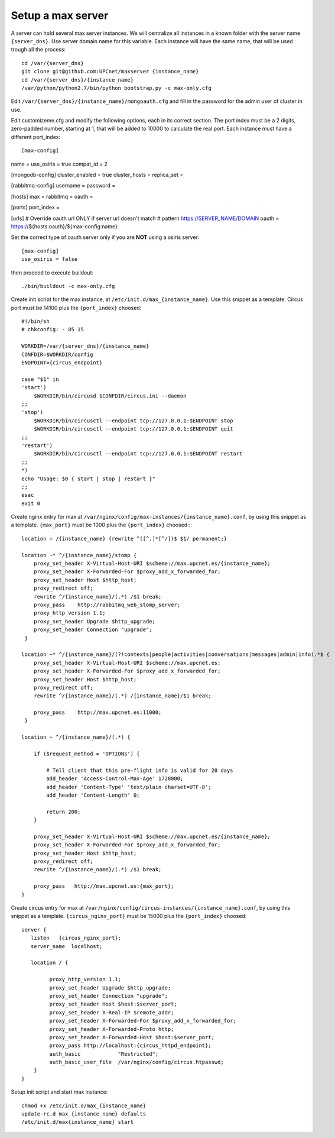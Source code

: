 Setup a max server
=========================

A server can hold several max server instances. We will centralize all instances in a known folder with the server name ``{server_dns}``. Use server domain name for this variable. Each instance will have the same name, that will be used trough all the process::

    cd /var/{server_dns}
    git clone git@github.com:UPCnet/maxserver {instance_name}
    cd /var/{server_dns}/{instance_name}
    /var/python/python2.7/bin/python bootstrap.py -c max-only.cfg

Edit ``/var/{server_dns}/{instance_name}/mongoauth.cfg`` and fill in the password for the admin user of cluster in use.

Edit customizeme.cfg and modify the following options, each in its correct section. The port index must be a 2 digits, zero-padded number, starting at 1, that will be added to 10000 to calculate the real port. Each instance must have a different port_index::

[max-config]
name =
use_osiris = true
compat_id = 2

[mongodb-config]
cluster_enabled = true
cluster_hosts =
replica_set =

[rabbitmq-config]
username =
password =

[hosts]
max =
rabbitmq =
oauth =

[ports]
port_index =

[urls]
# Override oauth url ONLY if server url doesn't match
# pattern https://SERVER_NAME/DOMAIN
oauth = https://${hosts:oauth}/${max-config:name}


Set the correct type of oauth server only if you are **NOT** using a osiris server::

    [max-config]
    use_osiris = false

then proceed to execute buildout::

    ./bin/buildout -c max-only.cfg


Create init script for the max instance, at ``/etc/init.d/max_{instance_name}``. Use this snippet as a template. Circus port must be 14100 plus the ``{port_index}`` choosed::

    #!/bin/sh
    # chkconfig: - 85 15

    WORKDIR=/var/{server_dns}/{instance_name}
    CONFDIR=$WORKDIR/config
    ENDPOINT={circus_endpoint}

    case "$1" in
    'start')
        $WORKDIR/bin/circusd $CONFDIR/circus.ini --daemon
    ;;
    'stop')
        $WORKDIR/bin/circusctl --endpoint tcp://127.0.0.1:$ENDPOINT stop
        $WORKDIR/bin/circusctl --endpoint tcp://127.0.0.1:$ENDPOINT quit
    ;;
    'restart')
        $WORKDIR/bin/circusctl --endpoint tcp://127.0.0.1:$ENDPOINT restart
    ;;
    *)
    echo "Usage: $0 { start | stop | restart }"
    ;;
    esac
    exit 0

Create nginx entry for max at ``/var/nginx/config/max-instances/{instance_name}.conf``, by using this snippet as a template. ``{max_port}`` must be 1000 plus the ``{port_index}`` choosed::::

    location = /{instance_name} {rewrite ^([^.]*[^/])$ $1/ permanent;}

    location ~* ^/{instance_name}/stomp {
        proxy_set_header X-Virtual-Host-URI $scheme://max.upcnet.es/{instance_name};
        proxy_set_header X-Forwarded-For $proxy_add_x_forwarded_for;
        proxy_set_header Host $http_host;
        proxy_redirect off;
        rewrite ^/{instance_name}/(.*) /$1 break;
        proxy_pass    http://rabbitmq_web_stomp_server;
        proxy_http_version 1.1;
        proxy_set_header Upgrade $http_upgrade;
        proxy_set_header Connection "upgrade";
     }

    location ~* ^/{instance_name}/(?!contexts|people|activities|conversations|messages|admin|info).*$ {
        proxy_set_header X-Virtual-Host-URI $scheme://max.upcnet.es;
        proxy_set_header X-Forwarded-For $proxy_add_x_forwarded_for;
        proxy_set_header Host $http_host;
        proxy_redirect off;
        rewrite ^/{instance_name}/(.*) /{instance_name}/$1 break;

        proxy_pass    http://max.upcnet.es:11000;
     }

    location ~ ^/{instance_name}/(.*) {

        if ($request_method = 'OPTIONS') {

            # Tell client that this pre-flight info is valid for 20 days
            add_header 'Access-Control-Max-Age' 1728000;
            add_header 'Content-Type' 'text/plain charset=UTF-8';
            add_header 'Content-Length' 0;

            return 200;
        }

        proxy_set_header X-Virtual-Host-URI $scheme://max.upcnet.es/{instance_name};
        proxy_set_header X-Forwarded-For $proxy_add_x_forwarded_for;
        proxy_set_header Host $http_host;
        proxy_redirect off;
        rewrite ^/{instance_name}/(.*) /$1 break;

        proxy_pass   http://max.upcnet.es:{max_port};
    }

Create circus entry for max at ``/var/nginx/config/circus-instances/{instance_name}.conf``, by using this snippet as a template. ``{circus_nginx_port}`` must be 15000 plus the ``{port_index}`` choosed::

    server {
       listen   {circus_nginx_port};
       server_name  localhost;

       location / {

             proxy_http_version 1.1;
             proxy_set_header Upgrade $http_upgrade;
             proxy_set_header Connection "upgrade";
             proxy_set_header Host $host:$server_port;
             proxy_set_header X-Real-IP $remote_addr;
             proxy_set_header X-Forwarded-For $proxy_add_x_forwarded_for;
             proxy_set_header X-Forwarded-Proto http;
             proxy_set_header X-Forwarded-Host $host:$server_port;
             proxy_pass http://localhost:{circus_httpd_endpoint};
             auth_basic            "Restricted";
             auth_basic_user_file  /var/nginx/config/circus.htpasswd;
        }
    }

Setup init script and start max instance::

    chmod +x /etc/init.d/max_{instance_name}
    update-rc.d max_{instance_name} defaults
    /etc/init.d/max{instance_name} start
